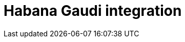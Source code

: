 :_module-type: CONCEPT

[id='habana-gaudi-integration_{context}']
= Habana Gaudi integration

[role='_abstract']
//UNDER CONSTRUCTION - DO NOT PUBLISH THIS 
//OpenShift provides access to certain hardware resources such as Habana AI accelerators, NICs, and other devices through the device plugin framework. Configuring and managing OpenShift nodes with these hardware resources require configuring multiple software components and libraries.

//Since this is time consuming and error prone, the HabanaAI Operator is used with the Kernel Module Management Operator. This automates the management of all HabanaAI software components needed to provision AI accelerators within OpenShift cluster, from the drivers to the respective monitoring metrics.

//How a data scientist can select Habana’s notebook image from the Jupyter notebook spawner. This allows the data scientist to use the libraries and software provided by Habana to efficiently use Gaudi devices from their notebooks. 

//This option will be available in multiple places in the UI, such as when creating a workbench, serving a model, serving a notebook. The HPUs are allocated to a single node to obtain optimal performance.  he recommended accelerator profile is the default option within the accelerator profile dropdown. The data scientist can select 0 HPUs. They don’t have to use accelerators. 

//[role="_additional-resources"]
//.Additional resources
//* link:https://docs.openshift.com/container-platform/4.13/storage/understanding-persistent-storage.html[Understanding persistent storage]

